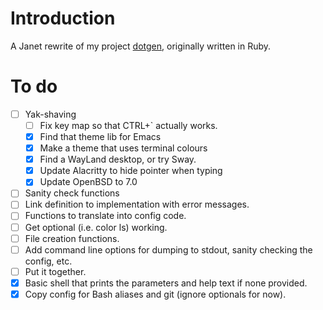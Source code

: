 * Introduction

A Janet rewrite of my project [[https://github.com/foggerty/dotgen][dotgen]], originally written in Ruby.

* To do
- [-] Yak-shaving
  - [ ] Fix key map so that CTRL+` actually works.
  - [X] Find that theme lib for Emacs
  - [X] Make a theme that uses terminal colours
  - [X] Find a WayLand desktop, or try Sway.
  - [X] Update Alacritty to hide pointer when typing
  - [X] Update OpenBSD to 7.0
- [ ] Sanity check functions
- [ ] Link definition to implementation with error messages.
- [ ] Functions to translate into config code.
- [ ] Get optional (i.e. color ls) working.
- [ ] File creation functions.
- [ ] Add command line options for dumping to stdout, sanity checking the config, etc.
- [ ] Put it together.
- [X] Basic shell that prints the parameters and help text if none provided.
- [X] Copy config for Bash aliases and git (ignore optionals for now).
